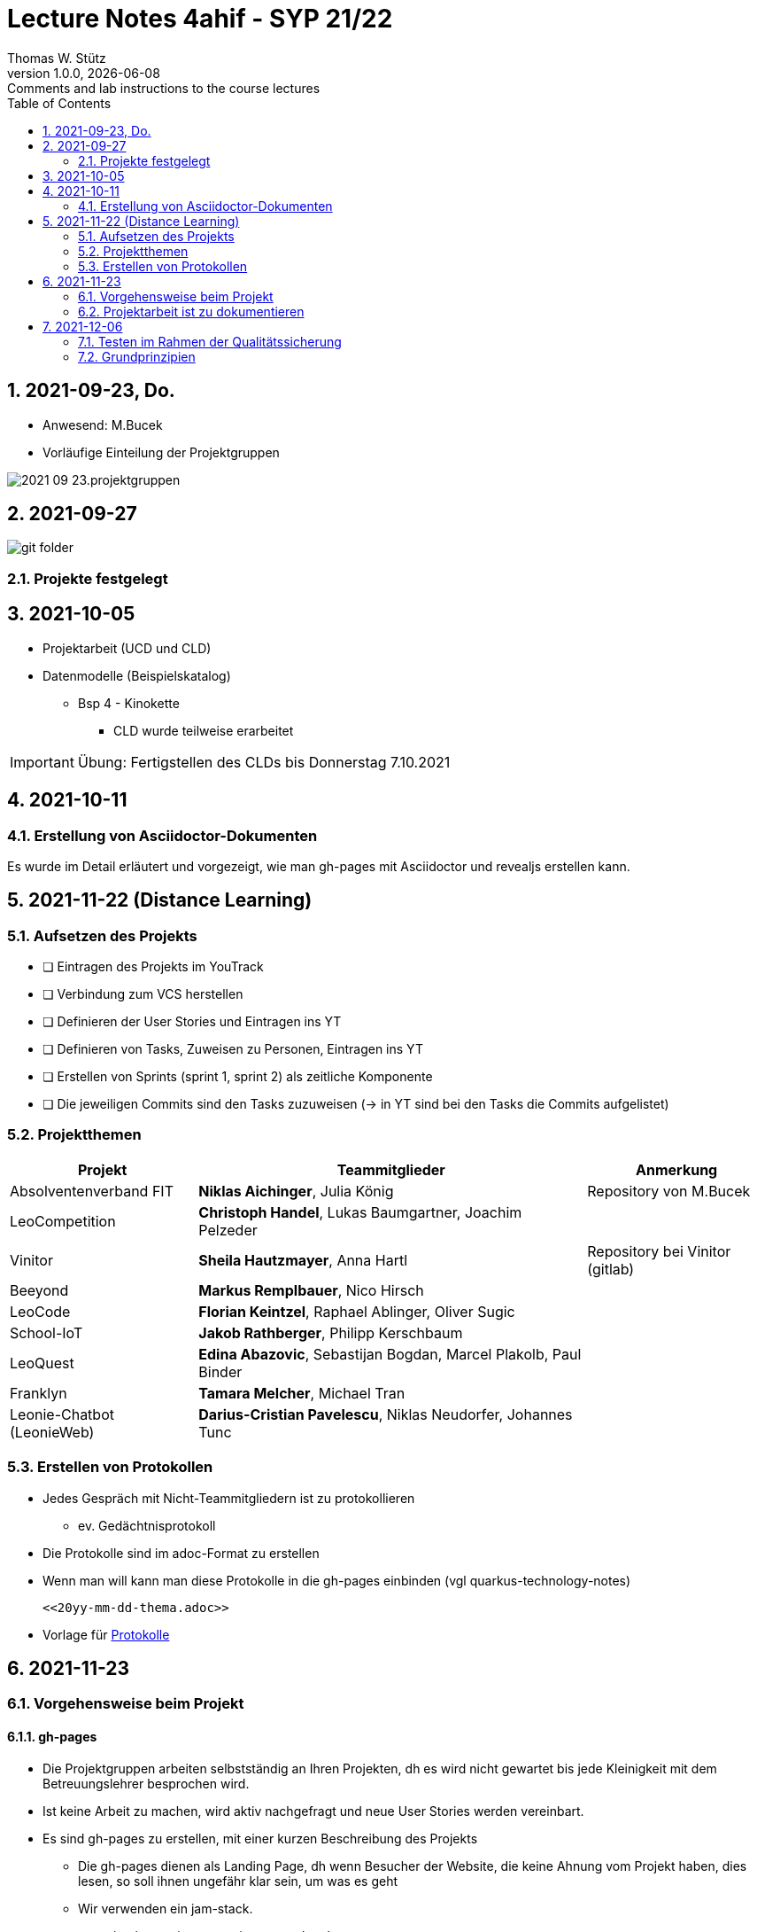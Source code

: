 = Lecture Notes 4ahif - SYP 21/22
Thomas W. Stütz
1.0.0, {docdate}: Comments and lab instructions to the course lectures
ifndef::imagesdir[:imagesdir: images]
//:toc-placement!:  // prevents the generation of the doc at this position, so it can be printed afterwards
:sourcedir: ../src/main/java
:icons: font
:sectnums:    // Nummerierung der Überschriften / section numbering
:toc: left

//Need this blank line after ifdef, don't know why...
ifdef::backend-html5[]

// print the toc here (not at the default position)
//toc::[]

== 2021-09-23, Do.

* Anwesend: M.Bucek
* Vorläufige Einteilung der Projektgruppen

image:2021-09-23.projektgruppen.png[]


== 2021-09-27

image:git-folder.png[]

=== Projekte festgelegt


== 2021-10-05

* Projektarbeit (UCD und CLD)

* Datenmodelle (Beispielskatalog)

** Bsp 4 - Kinokette

*** CLD wurde teilweise erarbeitet

IMPORTANT: Übung: Fertigstellen des CLDs bis Donnerstag 7.10.2021


== 2021-10-11

=== Erstellung von Asciidoctor-Dokumenten

Es wurde im Detail erläutert und vorgezeigt, wie man gh-pages mit Asciidoctor und revealjs erstellen kann.

== 2021-11-22 (Distance Learning)

=== Aufsetzen des Projekts

* [ ] Eintragen des Projekts im YouTrack
* [ ] Verbindung zum VCS herstellen
* [ ] Definieren der User Stories und Eintragen ins YT
* [ ] Definieren von Tasks, Zuweisen zu Personen, Eintragen ins YT
* [ ] Erstellen von Sprints (sprint 1, sprint 2) als zeitliche Komponente
* [ ] Die jeweiligen Commits sind den Tasks zuzuweisen (-> in YT sind bei den Tasks die Commits aufgelistet)


=== Projektthemen

[%autowidth]
|===
|Projekt |Teammitglieder |Anmerkung

|Absolventenverband FIT
|*Niklas Aichinger*, Julia König
|Repository von M.Bucek

|LeoCompetition
|*Christoph Handel*, Lukas Baumgartner, Joachim Pelzeder
|

|Vinitor
|*Sheila Hautzmayer*, Anna Hartl
|Repository bei Vinitor (gitlab)

|Beeyond
|*Markus Remplbauer*, Nico Hirsch
|

|LeoCode
|*Florian Keintzel*, Raphael Ablinger, Oliver Sugic
|

|School-IoT
|*Jakob Rathberger*, Philipp Kerschbaum
|

|LeoQuest
|*Edina Abazovic*, Sebastijan Bogdan, Marcel Plakolb, Paul Binder
|

|Franklyn
|*Tamara Melcher*, Michael Tran
|

|Leonie-Chatbot (LeonieWeb)
|*Darius-Cristian Pavelescu*, Niklas Neudorfer, Johannes Tunc
|

|===

=== Erstellen von Protokollen

* Jedes Gespräch mit Nicht-Teammitgliedern ist zu protokollieren
** ev. Gedächtnisprotokoll
* Die Protokolle sind im adoc-Format zu erstellen
* Wenn man will kann man diese Protokolle in die gh-pages einbinden (vgl quarkus-technology-notes)
+
----
<<20yy-mm-dd-thema.adoc>>
----

* Vorlage für https://github.com/htl-leonding-college/asciidoctor-docker-template/blob/master/asciidocs.demo/minutes-of-meeting.adoc[Protokolle]


== 2021-11-23

=== Vorgehensweise beim Projekt

==== gh-pages

* Die Projektgruppen arbeiten selbstständig an Ihren Projekten, dh es wird nicht gewartet bis jede Kleinigkeit mit dem Betreuungslehrer besprochen wird.

* Ist keine Arbeit zu machen, wird aktiv nachgefragt und neue User Stories werden vereinbart.

* Es sind gh-pages zu erstellen, mit einer kurzen Beschreibung des Projekts
** Die gh-pages dienen als Landing Page, dh wenn Besucher der Website, die keine Ahnung vom Projekt haben, dies lesen, so soll ihnen ungefähr klar sein, um was es geht
** Wir verwenden ein jam-stack.
*** j -> javascript; a -> api; m -> markup language

** Dann werden die anderen Entwurfsdokumente, Protokolle usw verlinkt
** Bsp: https://konstantinfrank01.github.io/safer-pool-docs/index.html[Projekt Netunus]

==== Youtrack

* Ausgehend von den Use Cases werden die User Stories (aus Gründen der Vereinfachung)  abgeleitet
* In Youtrack wird für jede User Story eine Swimlane (Zeile) erstellt
* Für jede User Story werden Tasks erstellt
* Die Tasks werden einem oder mehreren Teammitgliedern zugewiesen
* (Wenn man auch die Storypoints vergibt, kann man ein Burndown-Chart generieren lassen )
* Als zeitliche Komponente (Fertigstellungstermin) sind Sprints zu erstellen
** Sprints werden mit "Sprint 001 xxx", "Sprint 002" usw bezeichnet
** Die Sprints werden den einzelnen Tasks (ev auch US) zugewiesen.
* Jeder Commit ist den einzelnen Tasks zuzuordnen
** zB Commit-Message: bla bla #leocomp-3 in progress

IMPORTANT: Grundprinzip: Wir überlegen uns, was wir tun, wir tun es und wir dokumentieren das Tun


=== Projektarbeit ist zu dokumentieren

* Die Teams werden darauf hingewiesen, dass die Projektarbeit zu dokumentieren ist:
** Zuerst sind im Youtrack User-Stories einzutragen
** Für diese User-Stories sind Tasks zu erstellen
*** Diese müssen den einzelnen Teammitgliedern zugewiesen werden
*** weiters sind die Sprints (zeitliche Komponente) festzulegen
*** Die einzelnen Commits sind den Tasks zuzuordnen.. Im Youtrack muss man ersehen

image::zuordnung-commit-task-yt.png[]


== 2021-12-06

=== Testen im Rahmen der Qualitätssicherung

=== Grundprinzipien

* Objektorientierung (Objektidentität)
* Programmieren gegen Schnittstellen
* Single-Responsibility-Principle
* Open/Closed Principle

// == 2021-12-07


==== Analytische Maßnahmen

* Buch Seite 322

* Statische Methoden

* Dynamische Methoden (Testen)

* Black-Box

image::black-box-white-box.png[]

IMPORTANT: Testfallspezifikation - man überlegt sich, wie die zu erstellenden Testfälle aussehen

* Äquivalenzklassenmethode
* Grenzwertfallanalyse
** Testfall auf der Grenze des Wertebereichs
** Testfall knapp über der Grenze
** Testfall knapp unter der Grenze


* White Box

* Grey Box

image::pfadabdeckung.png[]


image::v-modell.png[]










